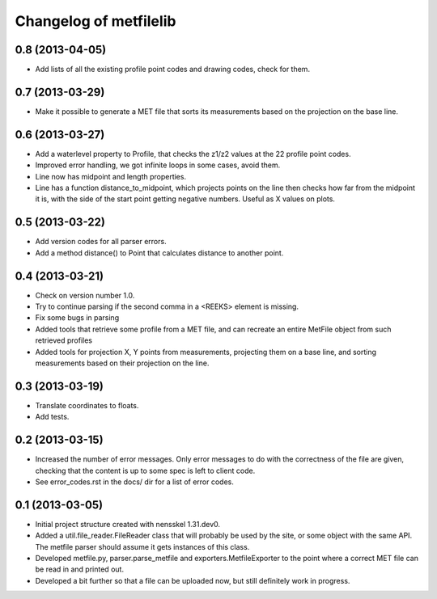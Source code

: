 Changelog of metfilelib
===================================================


0.8 (2013-04-05)
----------------

- Add lists of all the existing profile point codes and drawing codes,
  check for them.


0.7 (2013-03-29)
----------------

- Make it possible to generate a MET file that sorts its measurements
  based on the projection on the base line.


0.6 (2013-03-27)
----------------

- Add a waterlevel property to Profile, that checks the z1/z2 values at the
  22 profile point codes.

- Improved error handling, we got infinite loops in some cases, avoid them.

- Line now has midpoint and length properties.

- Line has a function distance_to_midpoint, which projects points on the line then
  checks how far from the midpoint it is, with the side of the start point getting
  negative numbers. Useful as X values on plots.

0.5 (2013-03-22)
----------------

- Add version codes for all parser errors.

- Add a method distance() to Point that calculates distance to another
  point.


0.4 (2013-03-21)
----------------

- Check on version number 1.0.

- Try to continue parsing if the second comma in a <REEKS> element is
  missing.

- Fix some bugs in parsing

- Added tools that retrieve some profile from a MET file, and can recreate
  an entire MetFile object from such retrieved profiles

- Added tools for projection X, Y points from measurements, projecting them on
  a base line, and sorting measurements based on their projection on the line.


0.3 (2013-03-19)
----------------

- Translate coordinates to floats.

- Add tests.


0.2 (2013-03-15)
----------------

- Increased the number of error messages. Only error messages to do
  with the correctness of the file are given, checking that the
  content is up to some spec is left to client code.

- See error_codes.rst in the docs/ dir for a list of error codes.


0.1 (2013-03-05)
----------------

- Initial project structure created with nensskel 1.31.dev0.

- Added a util.file_reader.FileReader class that will probably be used
  by the site, or some object with the same API. The metfile parser
  should assume it gets instances of this class.

- Developed metfile.py, parser.parse_metfile and
  exporters.MetfileExporter to the point where a correct MET file can
  be read in and printed out.

- Developed a bit further so that a file can be uploaded now, but still
  definitely work in progress.
